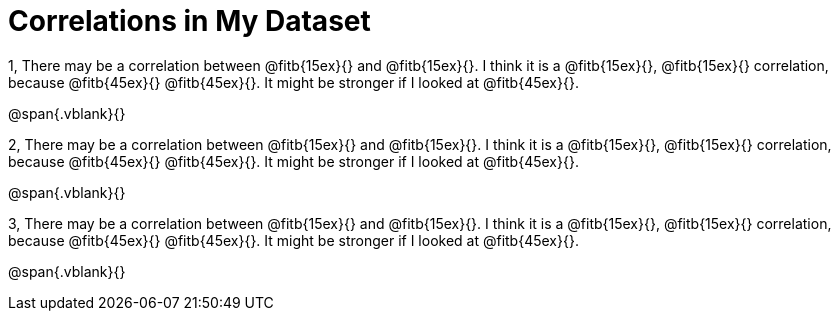 = Correlations in My Dataset

// needs rubies

1, There may be a correlation between @fitb{15ex}{} and
@fitb{15ex}{}.  I think it is a @fitb{15ex}{}, @fitb{15ex}{}
correlation, because @fitb{45ex}{} @fitb{45ex}{}. It might be
stronger if I looked at @fitb{45ex}{}.

@span{.vblank}{}

2, There may be a correlation between @fitb{15ex}{} and
@fitb{15ex}{}.  I think it is a @fitb{15ex}{}, @fitb{15ex}{}
correlation, because @fitb{45ex}{} @fitb{45ex}{}. It might be
stronger if I looked at @fitb{45ex}{}.

@span{.vblank}{}

3, There may be a correlation between @fitb{15ex}{} and
@fitb{15ex}{}.  I think it is a @fitb{15ex}{}, @fitb{15ex}{}
correlation, because @fitb{45ex}{} @fitb{45ex}{}. It might be
stronger if I looked at @fitb{45ex}{}.

@span{.vblank}{}

